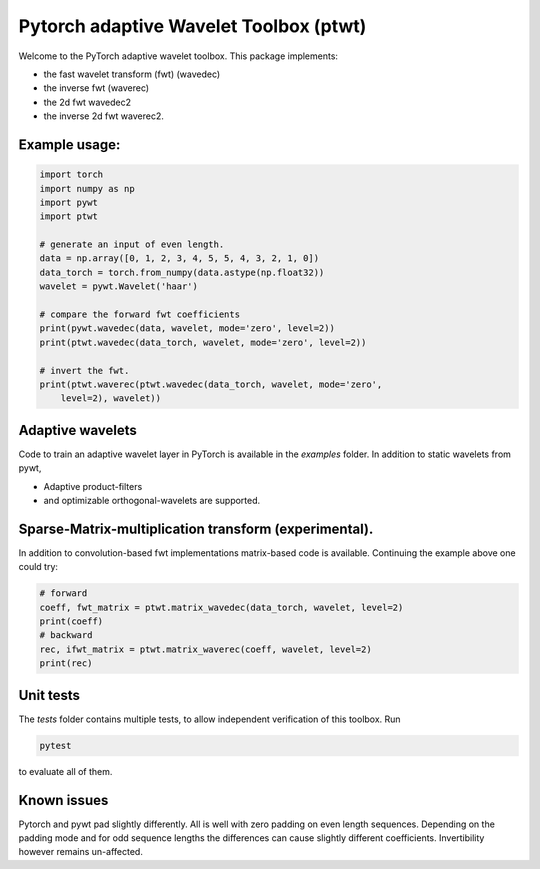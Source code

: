 Pytorch adaptive Wavelet Toolbox (ptwt)
=======================================

Welcome to the PyTorch adaptive wavelet toolbox.
This package implements:

- the fast wavelet transform (fwt) (wavedec)

- the inverse fwt (waverec)

- the 2d fwt wavedec2

- the inverse 2d fwt waverec2.

Example usage:
--------------

.. code-block:: python

    import torch
    import numpy as np
    import pywt
    import ptwt

    # generate an input of even length.
    data = np.array([0, 1, 2, 3, 4, 5, 5, 4, 3, 2, 1, 0])
    data_torch = torch.from_numpy(data.astype(np.float32))
    wavelet = pywt.Wavelet('haar')

    # compare the forward fwt coefficients
    print(pywt.wavedec(data, wavelet, mode='zero', level=2))
    print(ptwt.wavedec(data_torch, wavelet, mode='zero', level=2))

    # invert the fwt.
    print(ptwt.waverec(ptwt.wavedec(data_torch, wavelet, mode='zero',
        level=2), wavelet))

Adaptive wavelets
--------------------

Code to train an adaptive wavelet layer in PyTorch is available in
the `examples` folder. In addition to static wavelets from pywt,

- Adaptive product-filters

- and optimizable orthogonal-wavelets are supported.

Sparse-Matrix-multiplication transform (experimental).
------------------------------------------------------

In addition to convolution-based fwt implementations 
matrix-based code is available. Continuing the example above
one could try:

.. code-block:: python

    # forward
    coeff, fwt_matrix = ptwt.matrix_wavedec(data_torch, wavelet, level=2)
    print(coeff)
    # backward 
    rec, ifwt_matrix = ptwt.matrix_waverec(coeff, wavelet, level=2)
    print(rec)

Unit tests
------------

The `tests` folder contains multiple tests, to allow independent
verification of this toolbox. Run 

.. code-block:: python

    pytest

to evaluate all of them.


Known issues
------------
Pytorch and pywt pad slightly differently. All is well with zero padding 
on even length sequences. Depending on the padding mode and
for odd sequence lengths the differences can cause slightly different coefficients.
Invertibility however remains un-affected.  
